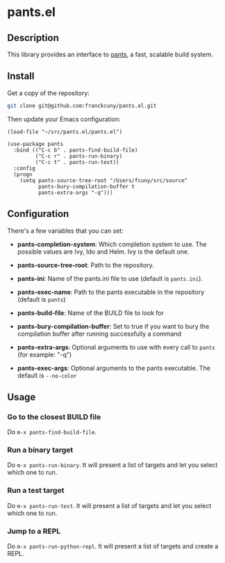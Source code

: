 * pants.el

** Description

This library provides an interface to [[http://www.pantsbuild.org/][pants]], a fast, scalable build system.

** Install

Get a copy of the repository:

#+BEGIN_SRC sh
    git clone git@github.com:franckcuny/pants.el.git
#+END_SRC

Then update your Emacs configuration:

#+BEGIN_EXAMPLE
    (load-file "~/src/pants.el/pants.el")

    (use-package pants
      :bind (("C-c b" . pants-find-build-file)
             ("C-c r" . pants-run-binary)
             ("C-c t" . pants-run-test))
      :config
      (progn
        (setq pants-source-tree-root "/Users/fcuny/src/source"
              pants-bury-compilation-buffer t
              pants-extra-args "-q")))
#+END_EXAMPLE

** Configuration

There's a few variables that you can set:

-  *pants-completion-system*: Which completion system to use. The possible values are Ivy, Ido and Helm. Ivy is the default one.

-  *pants-source-tree-root*: Path to the repository.

-  *pants-ini*: Name of the pants.ini file to use (default is =pants.ini=).

-  *pants-exec-name*: Path to the pants executable in the repository (default is =pants=)

-  *pants-build-file*: Name of the BUILD file to look for

-  *pants-bury-compilation-buffer*: Set to true if you want to bury the compilation buffer after running successfully a command

-  *pants-extra-args*: Optional arguments to use with every call to =pants= (for example: "-q")

-  *pants-exec-args*: Optional arguments to the pants executable. The default is =--no-color=

** Usage

*** Go to the closest BUILD file

Do =m-x pants-find-build-file=.

*** Run a binary target

Do =m-x pants-run-binary=. It will present a list of targets and let you select which one to run.

*** Run a test target

Do =m-x pants-run-test=. It will present a list of targets and let you select which one to run.

*** Jump to a REPL

Do =m-x pants-run-python-repl=. It will present a list of targets and create a REPL.

